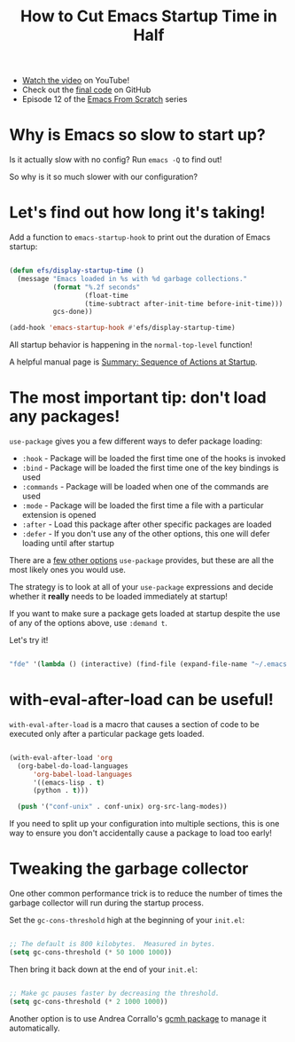#+title: How to Cut Emacs Startup Time in Half

- [[https://youtu.be/9i_9hse_Y08][Watch the video]] on YouTube!
- Check out the [[https://github.com/daviwil/emacs-from-scratch/blob/d23348b4a52dde97f4f7cbcd66a519b5fd0a143c/Emacs.org][final code]] on GitHub
- Episode 12 of the [[../][Emacs From Scratch]] series

* Why is Emacs so slow to start up?

Is it actually slow with no config? Run =emacs -Q= to find out!

So why is it so much slower with our configuration?

* Let's find out how long it's taking!

Add a function to =emacs-startup-hook= to print out the duration of Emacs startup:

#+begin_src emacs-lisp

  (defun efs/display-startup-time ()
    (message "Emacs loaded in %s with %d garbage collections."
             (format "%.2f seconds"
                     (float-time
                     (time-subtract after-init-time before-init-time)))
             gcs-done))

  (add-hook 'emacs-startup-hook #'efs/display-startup-time)

#+end_src

All startup behavior is happening in the =normal-top-level= function!

A helpful manual page is [[https://www.gnu.org/software/emacs/manual/html_node/elisp/Startup-Summary.html][Summary: Sequence of Actions at Startup]].

* The most important tip: don't load any packages!

=use-package= gives you a few different ways to defer package loading:

- =:hook= - Package will be loaded the first time one of the hooks is invoked
- =:bind= - Package will be loaded the first time one of the key bindings is used
- =:commands= - Package will be loaded when one of the commands are used
- =:mode= - Package will be loaded the first time a file with a particular extension is opened
- =:after= - Load this package after other specific packages are loaded
- =:defer= - If you don't use any of the other options, this one will defer loading until after startup

There are a [[https://github.com/jwiegley/use-package#getting-started][few other options]] =use-package= provides, but these are all the most likely ones you would use.

The strategy is to look at all of your =use-package= expressions and decide whether it *really* needs to be loaded immediately at startup!

If you want to make sure a package gets loaded at startup despite the use of any of the options above, use =:demand t=.

Let's try it!

#+begin_src emacs-lisp

      "fde" '(lambda () (interactive) (find-file (expand-file-name "~/.emacs.d/Emacs.org")))

#+end_src

* with-eval-after-load can be useful!

=with-eval-after-load= is a macro that causes a section of code to be executed only after a particular package gets loaded.

#+begin_src emacs-lisp

  (with-eval-after-load 'org
    (org-babel-do-load-languages
        'org-babel-load-languages
        '((emacs-lisp . t)
        (python . t)))

    (push '("conf-unix" . conf-unix) org-src-lang-modes))

#+end_src

If you need to split up your configuration into multiple sections, this is one way to ensure you don't accidentally cause a package to load too early!

* Tweaking the garbage collector

One other common performance trick is to reduce the number of times the garbage collector will run during the startup process.

Set the =gc-cons-threshold= high at the beginning of your =init.el=:

#+begin_src emacs-lisp

  ;; The default is 800 kilobytes.  Measured in bytes.
  (setq gc-cons-threshold (* 50 1000 1000))

#+end_src

Then bring it back down at the end of your =init.el=:

#+begin_src emacs-lisp

  ;; Make gc pauses faster by decreasing the threshold.
  (setq gc-cons-threshold (* 2 1000 1000))

#+end_src

Another option is to use Andrea Corrallo's [[https://gitlab.com/koral/gcmh/][gcmh package]] to manage it automatically.
